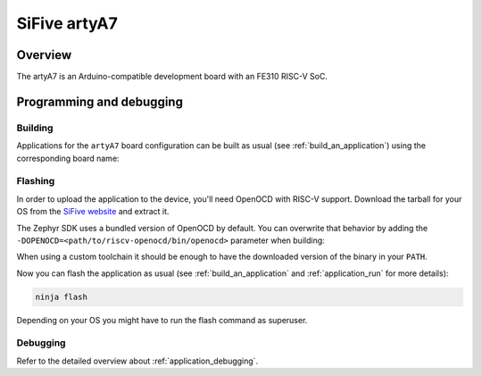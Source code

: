 .. _artyA7:

SiFive artyA7
##############

Overview
********

The artyA7 is an Arduino-compatible development board with
an FE310 RISC-V SoC.


Programming and debugging
*************************

Building
========

Applications for the ``artyA7`` board configuration can be built as usual
(see :ref:`build_an_application`) using the corresponding board name:

.. zephyr-app-commands::
   :board: artyA7
   :goals: build

Flashing
========

In order to upload the application to the device, you'll need OpenOCD with
RISC-V support. Download the tarball for your OS from the `SiFive website
<https://www.sifive.com/boards>`_ and extract it.

The Zephyr SDK uses a bundled version of OpenOCD by default. You can
overwrite that behavior by adding the
``-DOPENOCD=<path/to/riscv-openocd/bin/openocd>`` parameter when building:

.. zephyr-app-commands::
   :board: artyA7
   :goals: build
   :gen-args: -DOPENOCD=<path/to/riscv-openocd/bin/openocd>

When using a custom toolchain it should be enough to have the downloaded
version of the binary in your ``PATH``.

Now you can flash the application as usual (see :ref:`build_an_application` and
:ref:`application_run` for more details):

.. code-block:: console

   ninja flash

Depending on your OS you might have to run the flash command as superuser.

Debugging
=========

Refer to the detailed overview about :ref:`application_debugging`.
